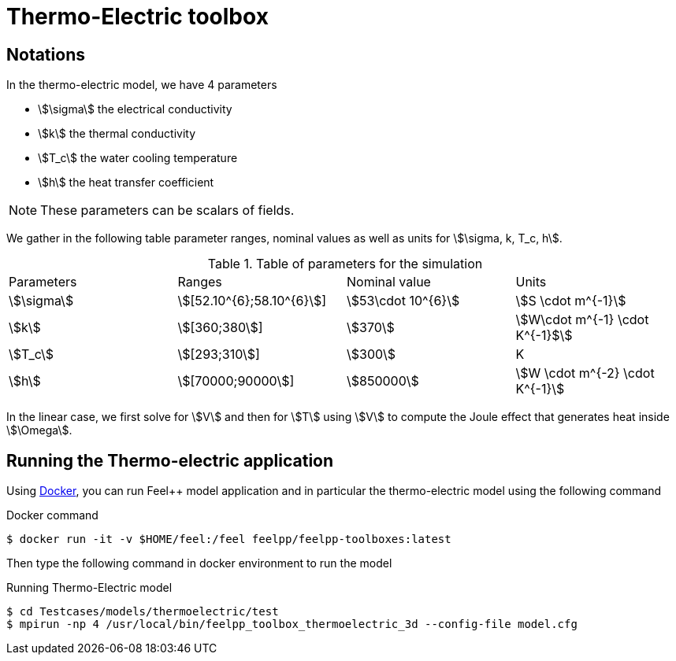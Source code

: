= Thermo-Electric toolbox

== Notations

In the thermo-electric model, we have 4 parameters

* stem:[\sigma] the electrical conductivity
* stem:[k] the thermal conductivity
* stem:[T_c] the water cooling temperature
* stem:[h] the heat transfer coefficient

NOTE: These parameters can be scalars of fields. 

We gather in the following table parameter ranges, nominal values as well as units for stem:[\sigma, k, T_c, h].

.Table of parameters for the simulation
|===
| Parameters | Ranges |  Nominal value | Units
| stem:[\sigma] | stem:[[52.10^{6};58.10^{6}]] | stem:[53\cdot 10^{6}] | stem:[S \cdot m^{-1}]
| stem:[k] | stem:[[360;380]]| stem:[370] | stem:[W\cdot m^{-1} \cdot K^{-1}$]
| stem:[T_c] | stem:[[293;310]] | stem:[300] | K
| stem:[h] | stem:[[70000;90000]] | stem:[850000] | stem:[W \cdot m^{-2} \cdot K^{-1}]
|===

In the linear case, we first solve for stem:[V] and then  for stem:[T] using stem:[V] to compute the Joule effect that generates heat inside stem:[\Omega].

== Running the Thermo-electric application

Using link:../02-docker/index.adoc[Docker],
you can run Feel++ model application and in particular the thermo-electric model using the following command

.Docker command
[source,console]
----
$ docker run -it -v $HOME/feel:/feel feelpp/feelpp-toolboxes:latest
----

Then type the following command in docker environment to run the model

.Running Thermo-Electric model
[source,console]
----
$ cd Testcases/models/thermoelectric/test
$ mpirun -np 4 /usr/local/bin/feelpp_toolbox_thermoelectric_3d --config-file model.cfg
----
